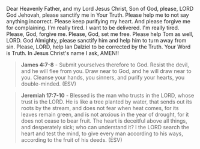 Dear Heavenly Father, and my Lord Jesus Christ, Son of God,
please, LORD God Jehovah,
please sanctify me in Your Truth.
Please help me to not say anything incorrect.
Please keep purifying my heart.
And please forgive me for complaining.
I'm really tired.
I want to be delivered.
I'm really tired.
Please, God, forgive me.
Please, God, set me free.
Please help Tom as well, LORD.
God Almighty, please sanctify him and help him to turn away from sin.
Please, LORD, help Ian Dalziel to be corrected by the Truth.
Your Word is Truth.
In Jesus Christ's name I ask,
AMEN!!


#+BEGIN_QUOTE
  *James 4:7-8* - Submit yourselves therefore to God. Resist the devil, and he will flee from you. Draw near to God, and he will draw near to you. Cleanse your hands, you sinners, and purify your hearts, you double-minded. (ESV)
#+END_QUOTE


#+BEGIN_QUOTE
  *Jeremiah 17:7-10* - Blessed is the man who trusts in the LORD, whose trust is the LORD. He is like a tree planted by water, that sends out its roots by the stream, and does not fear when heat comes, for its leaves remain green, and is not anxious in the year of drought, for it does not cease to bear fruit. The heart is deceitful above all things, and desperately sick; who can understand it? I the LORD search the heart and test the mind, to give every man according to his ways, according to the fruit of his deeds. (ESV)
#+END_QUOTE
